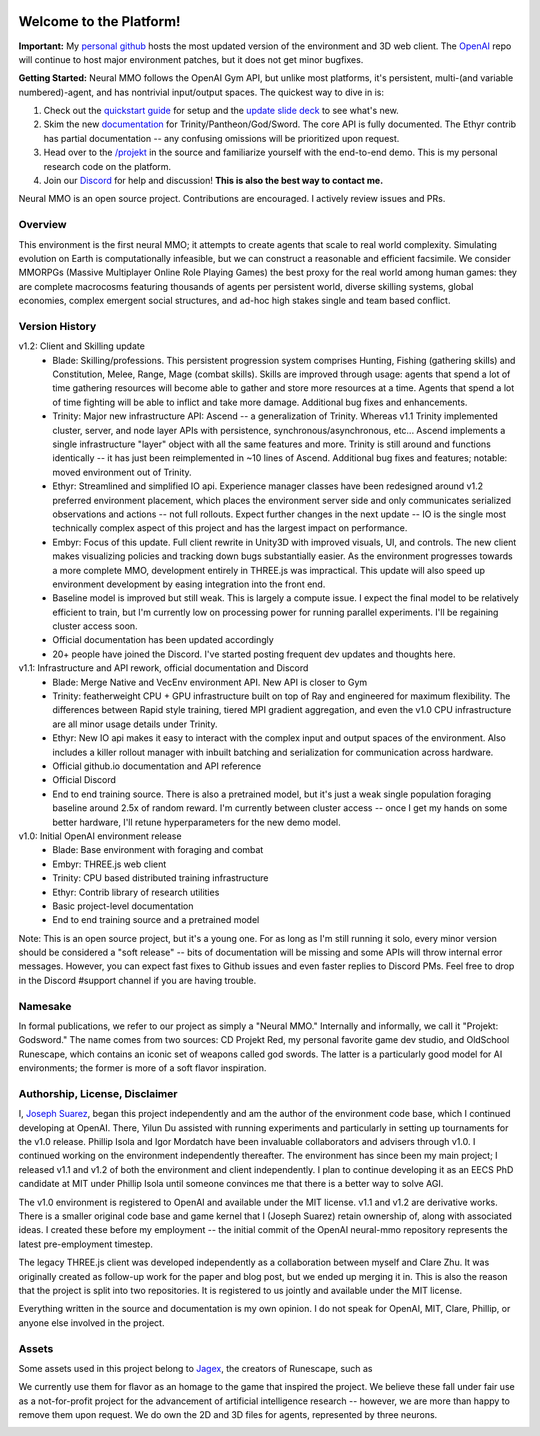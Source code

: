 .. |ags| image:: docs/source/resource/ags.png
.. |env| image:: docs/source/resource/splash.png

.. |air| image:: docs/source/resource/air_thumbnail.png
.. |earth| image:: docs/source/resource/earth_thumbnail.png
.. |fire| image:: docs/source/resource/fire_thumbnail.png
.. |water| image:: docs/source/resource/water_thumbnail.png

|env|

.. #####################################
.. WARNING: Do NOT edit the overview.rst. That file gets copied from the root README.rst and will be overwritten
.. #####################################

|ags| Welcome to the Platform!
##############################

**Important:** My `personal github <https://github.com/jsuarez5341/neural-mmo>`_ hosts the most updated version of the environment and 3D web client. The `OpenAI <https://github.com/openai/neural-mmo>`_ repo will continue to host major environment patches, but it does not get minor bugfixes. 

**Getting Started:** Neural MMO follows the OpenAI Gym API, but unlike most platforms, it's persistent, multi-(and variable numbered)-agent, and has nontrivial input/output spaces. The quickest way to dive in is:

1. Check out the `quickstart guide <https://jsuarez5341.github.io/neural-mmo/build/html/neural-mmo.html#>`_ for setup and the `update slide deck <https://docs.google.com/presentation/d/1EXvluWaaReb2_s5L28dOWqyxf6-fvAbtMcBbaMr-Aow/edit?usp=sharing>`_ to see what's new.

2. Skim the new `documentation <https://jsuarez5341.github.io/neural-mmo/build/html/autodoc/forge.trinity.html>`_ for Trinity/Pantheon/God/Sword. The core API is fully documented. The Ethyr contrib has partial documentation -- any confusing omissions will be prioritized upon request.

3. Head over to the `/projekt <https://github.com/jsuarez5341/neural-mmo/tree/master/projekt>`_ in the source and familiarize yourself with the end-to-end demo. This is my personal research code on the platform.

4. Join our `Discord <https://discord.gg/BkMmFUC>`_ for help and discussion! **This is also the best way to contact me.**

Neural MMO is an open source project. Contributions are encouraged. I actively review issues and PRs.

|ags| Overview
==============

This environment is the first neural MMO; it attempts to create agents that scale to real world complexity. Simulating evolution on Earth is computationally infeasible, but we can construct a reasonable and efficient facsimile. We consider MMORPGs (Massive Multiplayer Online Role Playing Games) the best proxy for the real world among human games: they are complete macrocosms featuring thousands of agents per persistent world, diverse skilling systems, global economies, complex emergent social structures, and ad-hoc high stakes single and team based conflict.

|ags| Version History
=====================

v1.2: Client and Skilling update
   - Blade: Skilling/professions. This persistent progression system comprises Hunting, Fishing (gathering skills) and Constitution, Melee, Range, Mage (combat skills). Skills are improved through usage: agents that spend a lot of time gathering resources will become able to gather and store more resources at a time. Agents that spend a lot of time fighting will be able to inflict and take more damage. Additional bug fixes and enhancements.
   - Trinity: Major new infrastructure API: Ascend -- a generalization of Trinity. Whereas v1.1 Trinity implemented cluster, server, and node layer APIs with persistence, synchronous/asynchronous, etc... Ascend implements a single infrastructure "layer" object with all the same features and more. Trinity is still around and functions identically -- it has just been reimplemented in ~10 lines of Ascend. Additional bug fixes and features; notable: moved environment out of Trinity.
   - Ethyr: Streamlined and simplified IO api. Experience manager classes have been redesigned around v1.2 preferred environment placement, which places the environment server side and only communicates serialized observations and actions -- not full rollouts. Expect further changes in the next update -- IO is the single most technically complex aspect of this project and has the largest impact on performance.
   - Embyr: Focus of this update. Full client rewrite in Unity3D with improved visuals, UI, and controls. The new client makes visualizing policies and tracking down bugs substantially easier. As the environment progresses towards a more complete MMO, development entirely in THREE.js was impractical. This update will also speed up environment development by easing integration into the front end.
   - Baseline model is improved but still weak. This is largely a compute issue. I expect the final model to be relatively efficient to train, but I'm currently low on processing power for running parallel experiments. I'll be regaining cluster access soon.
   - Official documentation has been updated accordingly
   - 20+ people have joined the Discord. I've started posting frequent dev updates and thoughts here.

v1.1: Infrastructure and API rework, official documentation and Discord
   - Blade: Merge Native and VecEnv environment API. New API is closer to Gym
   - Trinity: featherweight CPU + GPU infrastructure built on top of Ray and engineered for maximum flexibility. The differences between Rapid style training, tiered MPI gradient aggregation, and even the v1.0 CPU infrastructure are all minor usage details under Trinity.
   - Ethyr: New IO api makes it easy to interact with the complex input and output spaces of the environment. Also includes a killer rollout manager with inbuilt batching and serialization for communication across hardware.
   - Official github.io documentation and API reference
   - Official Discord
   - End to end training source. There is also a pretrained model, but it's just a weak single population foraging baseline around 2.5x of random reward. I'm currently between cluster access -- once I get my hands on some better hardware, I'll retune hyperparameters for the new demo model.

v1.0: Initial OpenAI environment release
   - Blade: Base environment with foraging and combat
   - Embyr: THREE.js web client
   - Trinity: CPU based distributed training infrastructure
   - Ethyr: Contrib library of research utilities
   - Basic project-level documentation
   - End to end training source and a pretrained model

Note: This is an open source project, but it's a young one. For as long as I'm still running it solo, every minor version should be considered a "soft release" -- bits of documentation will be missing and some APIs will throw internal error messages. However, you can expect fast fixes to Github issues and even faster replies to Discord PMs. Feel free to drop in the Discord #support channel if you are having trouble.

|ags| Namesake
==============

In formal publications, we refer to our project as simply a "Neural MMO." Internally and informally, we call it "Projekt: Godsword." The name comes from two sources: CD Projekt Red, my personal favorite game dev studio, and OldSchool Runescape, which contains an iconic set of weapons called god swords. The latter is a particularly good model for AI environments; the former is more of a soft flavor inspiration.

|ags| Authorship, License, Disclaimer
=====================================

I, `Joseph Suarez <https://github.com/jsuarez5341>`_, began this project independently and am the author of the environment code base, which I continued developing at OpenAI. There, Yilun Du assisted with running experiments and particularly in setting up tournaments for the v1.0 release. Phillip Isola and Igor Mordatch have been invaluable collaborators and advisers through v1.0. I continued working on the environment independently thereafter. The environment has since been my main project; I released v1.1 and v1.2 of both the environment and client independently. I plan to continue developing it as an EECS PhD candidate at MIT under Phillip Isola until someone convinces me that there is a better way to solve AGI.

The v1.0 environment is registered to OpenAI and available under the MIT license. v1.1 and v1.2 are derivative works. There is a smaller original code base and game kernel that I (Joseph Suarez) retain ownership of, along with associated ideas. I created these before my employment -- the initial commit of the OpenAI neural-mmo repository represents the latest pre-employment timestep.

The legacy THREE.js client was developed independently as a collaboration between myself and Clare Zhu. It was originally created as follow-up work for the paper and blog post, but we ended up merging it in. This is also the reason that the project is split into two repositories. It is registered to us jointly and available under the MIT license.

Everything written in the source and documentation is my own opinion. I do not speak for OpenAI, MIT, Clare, Phillip, or anyone else involved in the project.

|ags| Assets
============

Some assets used in this project belong to `Jagex <https://www.jagex.com/en-GB/>`_, the creators of Runescape, such as

|ags| |earth| |water| |fire| |air|

We currently use them for flavor as an homage to the game that inspired the project. We believe these fall under fair use as a not-for-profit project for the advancement of artificial intelligence research -- however, we are more than happy to remove them upon request. We do own the 2D and 3D files for agents, represented by three neurons.

.. image:: docs/source/resource/neuralRED.png
.. image:: docs/source/resource/neuralBLUE.png
.. image:: docs/source/resource/neuralGREEN.png
.. image:: docs/source/resource/neuralFUCHSIA.png
.. image:: docs/source/resource/neuralORANGE.png
.. image:: docs/source/resource/neuralMINT.png
.. image:: docs/source/resource/neuralPURPLE.png
.. image:: docs/source/resource/neuralSPRING.png
.. image:: docs/source/resource/neuralYELLOW.png
.. image:: docs/source/resource/neuralCYAN.png
.. image:: docs/source/resource/neuralMAGENTA.png
.. image:: docs/source/resource/neuralSKY.png

